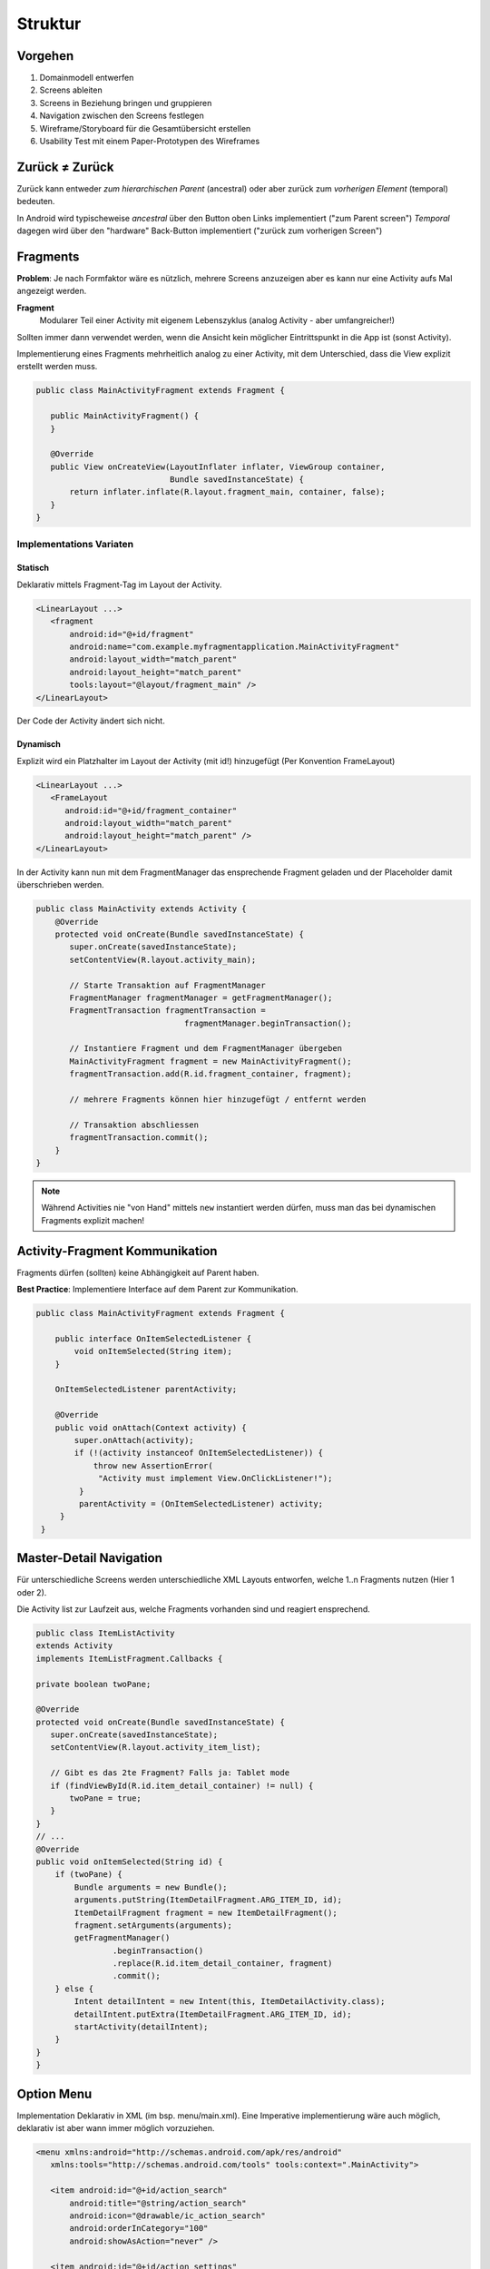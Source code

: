 Struktur
========

Vorgehen
--------

#. Domainmodell entwerfen
#. Screens ableiten
#. Screens in Beziehung bringen und gruppieren
#. Navigation zwischen den Screens festlegen
#. Wireframe/Storyboard für die Gesamtübersicht erstellen
#. Usability Test mit einem Paper-Prototypen des Wireframes

.. seealso::

    `Visualisierungen in den Vorlesungsfolien Nr. 6 ff. <https://docs.google.com/presentation/d/1ulzBi2fpOOTSRnb-nIdhZ7DC6khVDUPl24L9DaOS8Jc/edit#slide=id.gc4a87769a_0_6>`_

    `Designing Effective Navigation <https://developer.android.com/training/design-navigation/index.html>`_

    `Navigation Patterns <https://developer.android.com/design/patterns/navigation.html>`_


Zurück ≠ Zurück
---------------
Zurück kann entweder *zum hierarchischen Parent* (ancestral) oder aber zurück zum *vorherigen Element* (temporal) bedeuten.

In Android wird typischeweise *ancestral* über den Button oben Links implementiert ("zum Parent screen")
*Temporal* dagegen wird über den "hardware" Back-Button implementiert ("zurück zum vorherigen Screen")

Fragments
---------
**Problem**: Je nach Formfaktor wäre es nützlich, mehrere Screens anzuzeigen
aber es kann nur eine Activity aufs Mal angezeigt werden.

.. image:: images/activity-fragment-communication.png

**Fragment**
    Modularer Teil einer Activity mit eigenem Lebenszyklus (analog Activity - aber umfangreicher!)

Sollten immer dann verwendet werden, wenn die Ansicht kein möglicher Eintrittspunkt in die App ist (sonst Activity).


Implementierung eines Fragments mehrheitlich analog zu einer Activity, mit dem Unterschied, dass die
View explizit erstellt werden muss.

.. code:: java

    public class MainActivityFragment extends Fragment {

       public MainActivityFragment() {
       }

       @Override
       public View onCreateView(LayoutInflater inflater, ViewGroup container,
                                Bundle savedInstanceState) {
           return inflater.inflate(R.layout.fragment_main, container, false);
       }
    }

Implementations Variaten
.........................

Statisch
''''''''

Deklarativ mittels Fragment-Tag im Layout der Activity.

.. code:: xml

    <LinearLayout ...>
       <fragment
           android:id="@+id/fragment"
           android:name="com.example.myfragmentapplication.MainActivityFragment"
           android:layout_width="match_parent"
           android:layout_height="match_parent"
           tools:layout="@layout/fragment_main" />
    </LinearLayout>

Der Code der Activity ändert sich nicht.

Dynamisch
'''''''''

Explizit wird ein Platzhalter im Layout der Activity (mit id!) hinzugefügt (Per Konvention
FrameLayout)

.. code:: xml

    <LinearLayout ...>
       <FrameLayout
          android:id="@+id/fragment_container"
          android:layout_width="match_parent"
          android:layout_height="match_parent" />
    </LinearLayout>

In der Activity kann nun mit dem FragmentManager das ensprechende Fragment geladen und
der Placeholder damit überschrieben werden.

.. code:: java

    public class MainActivity extends Activity {
        @Override
        protected void onCreate(Bundle savedInstanceState) {
           super.onCreate(savedInstanceState);
           setContentView(R.layout.activity_main);

           // Starte Transaktion auf FragmentManager
           FragmentManager fragmentManager = getFragmentManager();
           FragmentTransaction fragmentTransaction =
                                   fragmentManager.beginTransaction();

           // Instantiere Fragment und dem FragmentManager übergeben
           MainActivityFragment fragment = new MainActivityFragment();
           fragmentTransaction.add(R.id.fragment_container, fragment);

           // mehrere Fragments können hier hinzugefügt / entfernt werden

           // Transaktion abschliessen
           fragmentTransaction.commit();
        }
    }


.. note::

    Während Activities nie "von Hand" mittels ``new`` instantiert werden
    dürfen, muss man das bei dynamischen Fragments explizit machen!

Activity-Fragment Kommunikation
--------------------------------
Fragments dürfen (sollten) keine Abhängigkeit auf Parent haben.

**Best Practice**: Implementiere Interface auf dem Parent zur Kommunikation.


.. code:: java

   public class MainActivityFragment extends Fragment {

       public interface OnItemSelectedListener {
           void onItemSelected(String item);
       }

       OnItemSelectedListener parentActivity;

       @Override
       public void onAttach(Context activity) {
           super.onAttach(activity);
           if (!(activity instanceof OnItemSelectedListener)) {
               throw new AssertionError(
                "Activity must implement View.OnClickListener!");
            }
            parentActivity = (OnItemSelectedListener) activity;
        }
    }

Master-Detail Navigation
-------------------------

.. image:: images/master-detail-navigation.png

Für unterschiedliche Screens werden unterschiedliche XML Layouts entworfen, welche
1..n Fragments nutzen (Hier 1 oder 2).

Die Activity list zur Laufzeit aus, welche Fragments vorhanden sind und reagiert ensprechend.

.. code:: java

    public class ItemListActivity
    extends Activity
    implements ItemListFragment.Callbacks {

    private boolean twoPane;

    @Override
    protected void onCreate(Bundle savedInstanceState) {
       super.onCreate(savedInstanceState);
       setContentView(R.layout.activity_item_list);

       // Gibt es das 2te Fragment? Falls ja: Tablet mode
       if (findViewById(R.id.item_detail_container) != null) {
           twoPane = true;
       }
    }
    // ...
    @Override
    public void onItemSelected(String id) {
        if (twoPane) {
            Bundle arguments = new Bundle();
            arguments.putString(ItemDetailFragment.ARG_ITEM_ID, id);
            ItemDetailFragment fragment = new ItemDetailFragment();
            fragment.setArguments(arguments);
            getFragmentManager()
                    .beginTransaction()
                    .replace(R.id.item_detail_container, fragment)
                    .commit();
        } else {
            Intent detailIntent = new Intent(this, ItemDetailActivity.class);
            detailIntent.putExtra(ItemDetailFragment.ARG_ITEM_ID, id);
            startActivity(detailIntent);
        }
    }
    }

Option Menu
-----------
Implementation Deklarativ in XML (im bsp. menu/main.xml). Eine Imperative implementierung
wäre auch möglich, deklarativ ist aber wann immer möglich vorzuziehen.

.. code:: xml

    <menu xmlns:android="http://schemas.android.com/apk/res/android"
       xmlns:tools="http://schemas.android.com/tools" tools:context=".MainActivity">

       <item android:id="@+id/action_search"
           android:title="@string/action_search"
           android:icon="@drawable/ic_action_search"
           android:orderInCategory="100"
           android:showAsAction="never" />

       <item android:id="@+id/action_settings"
           android:title="@string/action_settings"
           android:orderInCategory="100"
           android:showAsAction="never" />
    </menu>

.. code:: java

    public class MainActivity extends Activity {

       public boolean onCreateOptionsMenu(Menu menu) {
           // Inflate the menu; this adds items to the action bar if it is present.
           getMenuInflater().inflate(R.menu.menu_main, menu);
           return true;
       }

       public boolean onOptionsItemSelected(MenuItem item) {
           switch (item.getItemId()) {
           case R.id.action_search: // ID aus main.xml
               // handle start
               ...
           }
       }
       ...
   }

.. note::

    Auch Fragments können Einträge dem Menu der Activity hinzufügen. Dafür muss
    in der ``onCreate`` die Methode ``setHasOptionsMenu(true);`` aufgerufen werden und
    analog zur Activity die onCreateOptionsMenu Methode überschrieben werden.


Settings-Page
-------------

.. seealso::

    Folie #37/#38


Fragment Menu
-------------
Analog

Toolbar
-------

Früher Action-Bar (deprecated seit Android 5.0)

.. image:: images/actionbar.png

#. App Icon und ev. Up- / Home-Navigation
#. Name der App oder View-Switcher
#. Actions (Teil des Options Menu)
#. Action-Overflow mit dem Rest des Menus


.. code:: java

    public class MainActivity extends AppCompatActivity {

       @Override
       protected void onCreate(Bundle savedInstanceState) {
           super.onCreate(savedInstanceState);
           setContentView(R.layout.activity_main);

           Toolbar toolbar = (Toolbar) findViewById(R.id.toolbar);
           setSupportActionBar(toolbar);
       }
    }


Navigation Drawer
-----------------

Der Navigation Drawer ist platzsparend - hat aber eine schlechte Usuability.
Das Widget ist nicht Teil von Android und muss über eine Support-Library eingebunden werden.

Toast vs. Snack
---------------
**Toast**
    Eine kleine Feedback-Nachricht

.. code:: java

    Toast toast = Toast.makeText(getActivity(), "Hello MGE!", Toast.LENGTH_SHORT);
    toast.show();

**Snackbar**
    Nachfolger von Toast - mächtiger, da auch Aktionen angegeben werden können.

.. code:: java

    private void mkSnack() {
       Snackbar snackbar = Snackbar.make(content, "Hello MGE!", Snackbar.LENGTH_LONG);
       snackbar.setAction("Again!", new View.OnClickListener() {
           @Override
           public void onClick(View v) {
               mkSnack();
           }
       });
       snackbar.show();
    }

